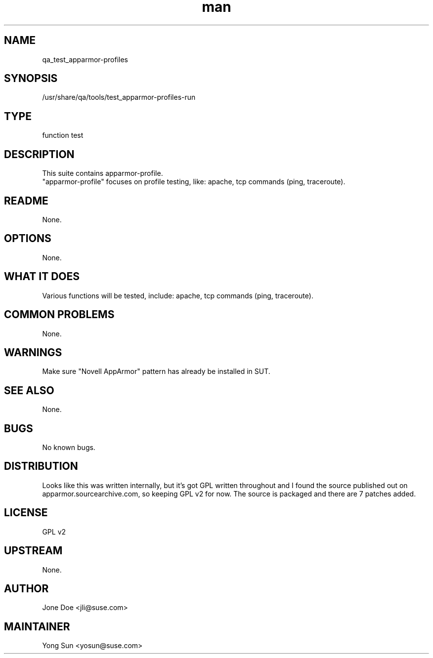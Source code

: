 ." Manpage for qa_test_apparmor-profiles.
." Contact Jia Li <jli@suse.com> to correct errors or typos.
.TH man 8 "21 Oct 2011" "1.0" "qa_test_apparmor-profiles-profiles man page"
.SH NAME
qa_test_apparmor-profiles
.SH SYNOPSIS
/usr/share/qa/tools/test_apparmor-profiles-run
.SH TYPE
function test
.SH DESCRIPTION
This suite contains apparmor-profile.
.br
"apparmor-profile" focuses on profile testing, like: apache, tcp commands (ping, traceroute).
.SH README
None.
.SH OPTIONS
None.
.SH WHAT IT DOES
Various functions will be tested, include: apache, tcp commands (ping, traceroute).
.SH COMMON PROBLEMS
None.
.SH WARNINGS
Make sure "Novell AppArmor" pattern has already be installed in SUT.
.SH SEE ALSO
None.
.SH BUGS
No known bugs.
.SH DISTRIBUTION
Looks like this was written internally, but it's got GPL written throughout and I found the source published out on apparmor.sourcearchive.com, so keeping GPL v2 for now. The source is packaged and there are 7 patches added.
.SH LICENSE
GPL v2
.SH UPSTREAM
None.
.SH AUTHOR
Jone Doe <jli@suse.com>
.SH MAINTAINER
Yong Sun <yosun@suse.com>
